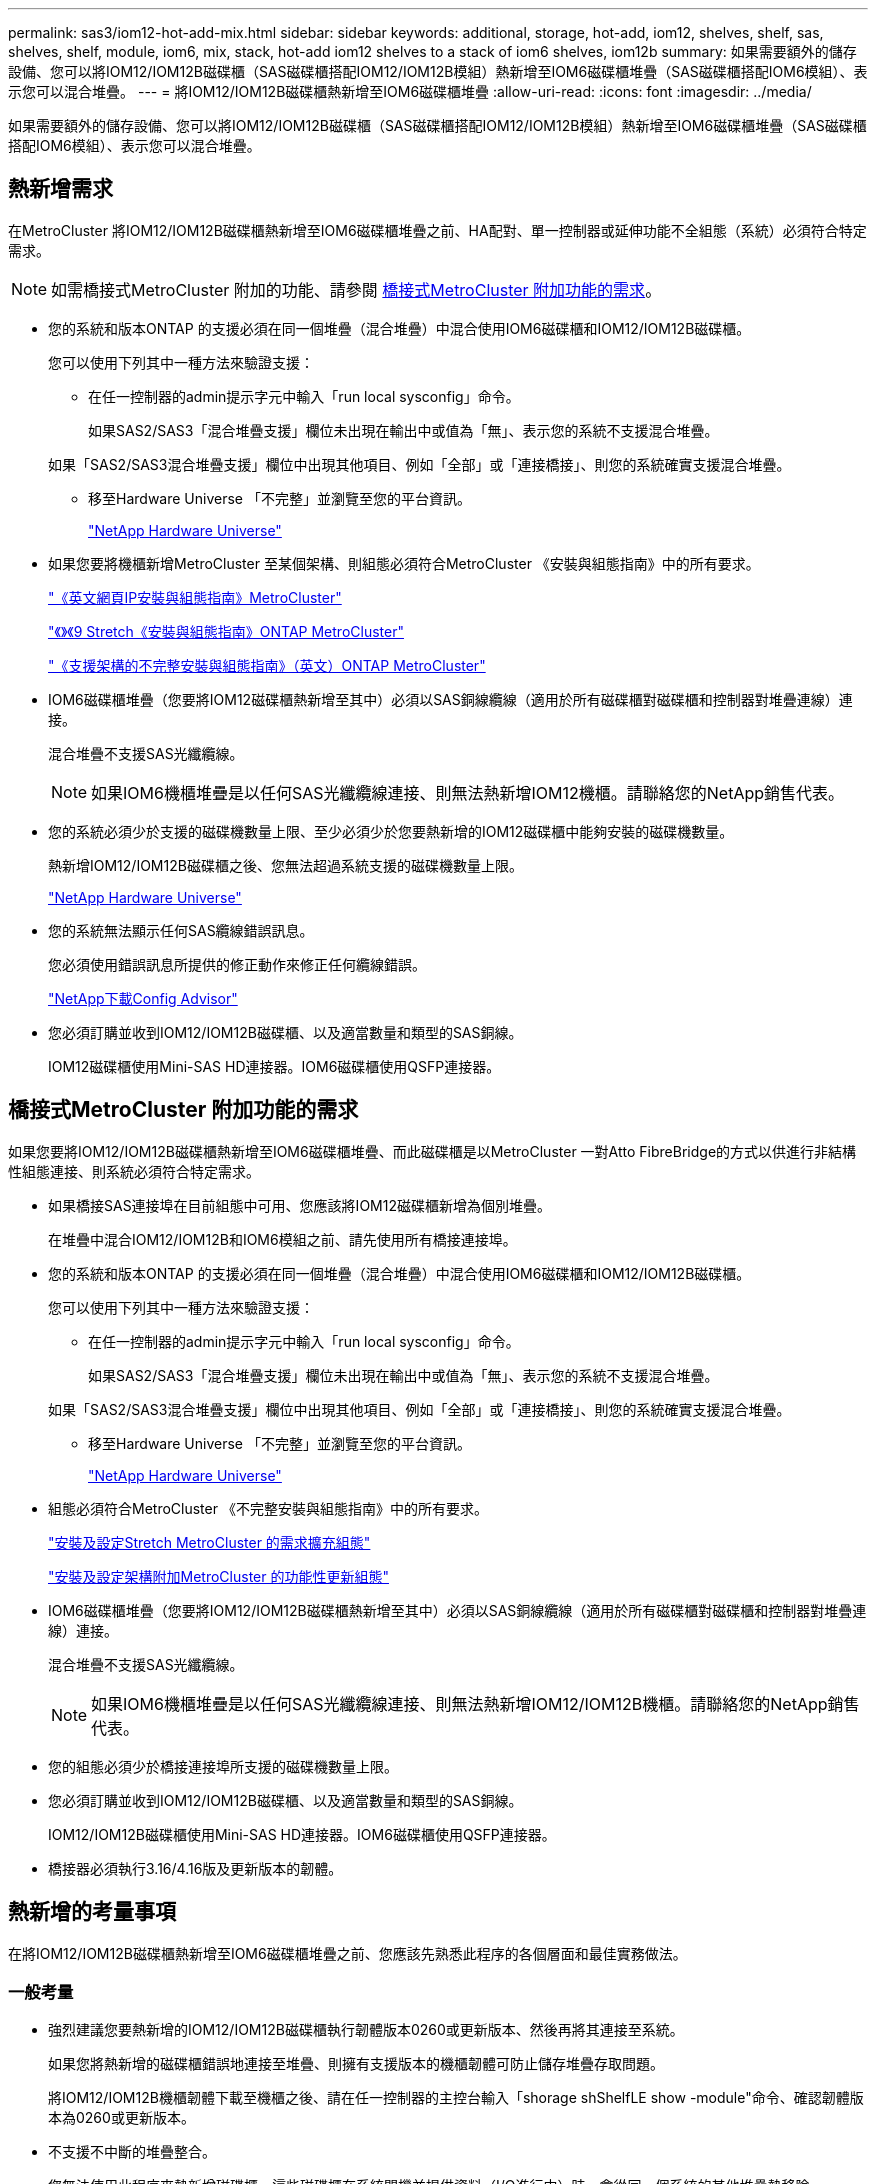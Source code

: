 ---
permalink: sas3/iom12-hot-add-mix.html 
sidebar: sidebar 
keywords: additional, storage, hot-add, iom12, shelves, shelf, sas, shelves, shelf, module, iom6, mix, stack, hot-add iom12 shelves to a stack of iom6 shelves, iom12b 
summary: 如果需要額外的儲存設備、您可以將IOM12/IOM12B磁碟櫃（SAS磁碟櫃搭配IOM12/IOM12B模組）熱新增至IOM6磁碟櫃堆疊（SAS磁碟櫃搭配IOM6模組）、表示您可以混合堆疊。 
---
= 將IOM12/IOM12B磁碟櫃熱新增至IOM6磁碟櫃堆疊
:allow-uri-read: 
:icons: font
:imagesdir: ../media/


[role="lead"]
如果需要額外的儲存設備、您可以將IOM12/IOM12B磁碟櫃（SAS磁碟櫃搭配IOM12/IOM12B模組）熱新增至IOM6磁碟櫃堆疊（SAS磁碟櫃搭配IOM6模組）、表示您可以混合堆疊。



== 熱新增需求

[role="lead"]
在MetroCluster 將IOM12/IOM12B磁碟櫃熱新增至IOM6磁碟櫃堆疊之前、HA配對、單一控制器或延伸功能不全組態（系統）必須符合特定需求。


NOTE: 如需橋接式MetroCluster 附加的功能、請參閱 <<橋接式MetroCluster 附加功能的需求>>。

* 您的系統和版本ONTAP 的支援必須在同一個堆疊（混合堆疊）中混合使用IOM6磁碟櫃和IOM12/IOM12B磁碟櫃。
+
您可以使用下列其中一種方法來驗證支援：

+
** 在任一控制器的admin提示字元中輸入「run local sysconfig」命令。
+
如果SAS2/SAS3「混合堆疊支援」欄位未出現在輸出中或值為「無」、表示您的系統不支援混合堆疊。

+
如果「SAS2/SAS3混合堆疊支援」欄位中出現其他項目、例如「全部」或「連接橋接」、則您的系統確實支援混合堆疊。

** 移至Hardware Universe 「不完整」並瀏覽至您的平台資訊。
+
https://hwu.netapp.com["NetApp Hardware Universe"]



* 如果您要將機櫃新增MetroCluster 至某個架構、則組態必須符合MetroCluster 《安裝與組態指南》中的所有要求。
+
http://docs.netapp.com/ontap-9/topic/com.netapp.doc.dot-mcc-inst-cnfg-ip/home.html["《英文網頁IP安裝與組態指南》MetroCluster"]

+
http://docs.netapp.com/ontap-9/topic/com.netapp.doc.dot-mcc-inst-cnfg-stretch/home.html["《》《9 Stretch《安裝與組態指南》ONTAP MetroCluster"]

+
http://docs.netapp.com/ontap-9/topic/com.netapp.doc.dot-mcc-inst-cnfg-fabric/home.html["《支援架構的不完整安裝與組態指南》（英文）ONTAP MetroCluster"]

* IOM6磁碟櫃堆疊（您要將IOM12磁碟櫃熱新增至其中）必須以SAS銅線纜線（適用於所有磁碟櫃對磁碟櫃和控制器對堆疊連線）連接。
+
混合堆疊不支援SAS光纖纜線。

+

NOTE: 如果IOM6機櫃堆疊是以任何SAS光纖纜線連接、則無法熱新增IOM12機櫃。請聯絡您的NetApp銷售代表。

* 您的系統必須少於支援的磁碟機數量上限、至少必須少於您要熱新增的IOM12磁碟櫃中能夠安裝的磁碟機數量。
+
熱新增IOM12/IOM12B磁碟櫃之後、您無法超過系統支援的磁碟機數量上限。

+
https://hwu.netapp.com["NetApp Hardware Universe"]

* 您的系統無法顯示任何SAS纜線錯誤訊息。
+
您必須使用錯誤訊息所提供的修正動作來修正任何纜線錯誤。

+
https://mysupport.netapp.com/site/tools/tool-eula/activeiq-configadvisor["NetApp下載Config Advisor"]

* 您必須訂購並收到IOM12/IOM12B磁碟櫃、以及適當數量和類型的SAS銅線。
+
IOM12磁碟櫃使用Mini-SAS HD連接器。IOM6磁碟櫃使用QSFP連接器。





== 橋接式MetroCluster 附加功能的需求

[role="lead"]
如果您要將IOM12/IOM12B磁碟櫃熱新增至IOM6磁碟櫃堆疊、而此磁碟櫃是以MetroCluster 一對Atto FibreBridge的方式以供進行非結構性組態連接、則系統必須符合特定需求。

* 如果橋接SAS連接埠在目前組態中可用、您應該將IOM12磁碟櫃新增為個別堆疊。
+
在堆疊中混合IOM12/IOM12B和IOM6模組之前、請先使用所有橋接連接埠。

* 您的系統和版本ONTAP 的支援必須在同一個堆疊（混合堆疊）中混合使用IOM6磁碟櫃和IOM12/IOM12B磁碟櫃。
+
您可以使用下列其中一種方法來驗證支援：

+
** 在任一控制器的admin提示字元中輸入「run local sysconfig」命令。
+
如果SAS2/SAS3「混合堆疊支援」欄位未出現在輸出中或值為「無」、表示您的系統不支援混合堆疊。

+
如果「SAS2/SAS3混合堆疊支援」欄位中出現其他項目、例如「全部」或「連接橋接」、則您的系統確實支援混合堆疊。

** 移至Hardware Universe 「不完整」並瀏覽至您的平台資訊。
+
https://hwu.netapp.com["NetApp Hardware Universe"]



* 組態必須符合MetroCluster 《不完整安裝與組態指南》中的所有要求。
+
https://docs.netapp.com/us-en/ontap-metrocluster/install-stretch/index.html["安裝及設定Stretch MetroCluster 的需求擴充組態"]

+
https://docs.netapp.com/us-en/ontap-metrocluster/install-fc/index.html["安裝及設定架構附加MetroCluster 的功能性更新組態"]

* IOM6磁碟櫃堆疊（您要將IOM12/IOM12B磁碟櫃熱新增至其中）必須以SAS銅線纜線（適用於所有磁碟櫃對磁碟櫃和控制器對堆疊連線）連接。
+
混合堆疊不支援SAS光纖纜線。

+

NOTE: 如果IOM6機櫃堆疊是以任何SAS光纖纜線連接、則無法熱新增IOM12/IOM12B機櫃。請聯絡您的NetApp銷售代表。

* 您的組態必須少於橋接連接埠所支援的磁碟機數量上限。
* 您必須訂購並收到IOM12/IOM12B磁碟櫃、以及適當數量和類型的SAS銅線。
+
IOM12/IOM12B磁碟櫃使用Mini-SAS HD連接器。IOM6磁碟櫃使用QSFP連接器。

* 橋接器必須執行3.16/4.16版及更新版本的韌體。




== 熱新增的考量事項

[role="lead"]
在將IOM12/IOM12B磁碟櫃熱新增至IOM6磁碟櫃堆疊之前、您應該先熟悉此程序的各個層面和最佳實務做法。



=== 一般考量

* 強烈建議您要熱新增的IOM12/IOM12B磁碟櫃執行韌體版本0260或更新版本、然後再將其連接至系統。
+
如果您將熱新增的磁碟櫃錯誤地連接至堆疊、則擁有支援版本的機櫃韌體可防止儲存堆疊存取問題。

+
將IOM12/IOM12B機櫃韌體下載至機櫃之後、請在任一控制器的主控台輸入「shorage shShelfLE show -module"命令、確認韌體版本為0260或更新版本。

* 不支援不中斷的堆疊整合。
+
您無法使用此程序來熱新增磁碟櫃、這些磁碟櫃在系統開機並提供資料（I/O進行中）時、會從同一個系統的其他堆疊熱移除。

* 如果受影響的磁碟櫃有鏡射的集合體、您可以使用此程序、在同MetroCluster 一個作業系統中熱移除的熱新增磁碟櫃。
* 當您將IOM12模組的磁碟櫃熱新增至含有IOM6模組的磁碟櫃堆疊時、整個堆疊的效能會以6 Gbps（以最低的通用速度執行）運作。
+
如果您要熱新增的磁碟櫃是從IOM3或IOM6模組升級至IOM12模組的磁碟櫃、則該堆疊的運作速度為12 Gbps；不過、磁碟櫃背板和磁碟功能可將磁碟效能限制在3 Gbps或6 Gbps。

* 連接好熱新增的機櫃之後ONTAP 、即可識別出機櫃：
+
** 如果啟用自動磁碟機指派、則會指派磁碟機所有權。
** 如有需要、機櫃（IOM）韌體和磁碟機韌體應會自動更新。
+

NOTE: 韌體更新最多可能需要30分鐘。







=== 最佳實務考量

* *最佳實務做法：*最佳實務做法是在熱新增機櫃之前、先在系統上安裝最新版本的機櫃（IOM）韌體和磁碟機韌體。
+
https://mysupport.netapp.com/site/downloads/firmware/disk-shelf-firmware["NetApp下載：磁碟櫃韌體"]

+
https://mysupport.netapp.com/site/downloads/firmware/disk-drive-firmware["NetApp下載：磁碟機韌體"]




NOTE: 請勿將韌體還原至不支援機櫃及其元件的版本。

* *最佳實務做法：*最佳實務做法是在熱新增機櫃之前、先安裝目前版本的磁碟認證套件（DQP）。
+
安裝最新版的DQP可讓您的系統辨識及使用新的合格磁碟機。如此可避免系統事件訊息、因為無法辨識磁碟機、因此無法取得非最新的磁碟機資訊並防止磁碟分割。此外、DQP也會通知您非最新的磁碟機韌體。

+
https://mysupport.netapp.com/site/downloads/firmware/disk-drive-firmware/download/DISKQUAL/ALL/qual_devices.zip["NetApp下載：磁碟認證套件"^]

* *最佳實務做法：*最佳實務做法是Active IQ Config Advisor 在熱新增機櫃之前和之後執行
+
在Active IQ Config Advisor 熱新增機櫃之前執行功能支援提供現有SAS連線的快照、驗證機櫃（IOM）韌體版本、並可讓您驗證系統上已使用的機櫃ID。熱新增機櫃後執行Active IQ Config Advisor 的功能可讓您驗證機櫃的纜線是否正確、以及系統內的機櫃ID是否獨特。

+
https://mysupport.netapp.com/site/tools/tool-eula/activeiq-configadvisor["NetApp下載Config Advisor"]

* *最佳實務做法：*最佳實務做法是在您的系統上執行頻內ACP（IBACP）。
+
** 對於執行IBAP的系統、IBACP會自動在熱新增的IOM12磁碟櫃上啟用。
** 對於啟用頻外ACP的系統、IOM12磁碟櫃上不提供ACP功能。
+
您應該移轉至IBACP、並移除頻外ACP纜線。

** 如果您的系統未執行IBACP、且您的系統符合IBACP的要求、則您可以在熱新增IOM12機櫃之前、將系統移轉至IBACP。
+
https://kb.netapp.com/Advice_and_Troubleshooting/Data_Storage_Systems/FAS_Systems/In-Band_ACP_Setup_and_Support["移轉至IBACP的說明"]

+

NOTE: 移轉指示提供IBACP的系統需求。







== 準備為熱新增手動指派磁碟機擁有權

[role="lead"]
如果您要手動指派熱新增IOM12磁碟櫃的磁碟機擁有權、則必須停用已啟用的自動磁碟機指派。

.開始之前
您必須符合系統需求。

<<熱新增需求>>

<<橋接式MetroCluster 附加功能的需求>>

.關於這項工作
如果您有HA配對、則當機櫃中的磁碟機將由兩個控制器模組擁有時、您必須手動指派磁碟機擁有權。

.步驟
. 驗證是否已啟用自動磁碟指派：「torage disk option show」
+
如果您有HA配對、可以在任一控制器模組上輸入命令。

+
如果啟用自動磁碟指派、輸出會在「Auto assign」（自動指派）欄中顯示「On」（開啟）（針對每個控制器模組）。

. 如果已啟用自動磁碟指派、請停用此功能：「torage disk option modify -node_node_name_-autodassign Off」（磁碟選項修改-node_node_name_-autodassign Off）
+
如果您有HA配對或雙節點MetroCluster 的功能不全、則必須停用兩個控制器模組上的自動磁碟機指派功能。





== 安裝熱新增的磁碟櫃

[role="lead"]
對於您要熱新增的每個機櫃、您都可以將機櫃安裝到機架、連接電源線、開啟機櫃電源、以及設定機櫃ID。

. 使用套件隨附的安裝說明來安裝磁碟櫃隨附的機架安裝套件（適用於兩柱式或四柱式機架安裝）。
+
[NOTE]
====
如果您要安裝多個磁碟櫃、則應從底部安裝至機架頂端、以獲得最佳的穩定性。

====
+
[CAUTION]
====
請勿將磁碟櫃疊裝到電信型機架中、因為磁碟櫃的重量可能會導致磁碟櫃在機架中以自己的重量收起。

====
. 使用套件隨附的安裝傳單、將磁碟櫃安裝並固定在支撐托架和機架上。
+
若要使磁碟櫃更輕、更容易操作、請移除電源供應器和I/O模組（IOM）。

+
對於DS460C磁碟櫃而言、雖然磁碟機是分開包裝的、使磁碟櫃更輕、但空的DS460C磁碟櫃仍重約132磅（60公斤）、因此移動磁碟櫃時請務必小心下列事項。

+

CAUTION: 建議您使用機械式舉升機或四人使用舉升把手、安全地搬移空的DS460C機櫃。

+
您的DS460C出貨件隨附四個可拆式起重把手（每側兩個）。若要使用起重把手、請將握把的彈片插入機櫃側邊的插槽、然後向上推、直到卡入定位。然後、當您將磁碟櫃滑到軌道上時、您可以使用指旋栓一次拔下一組握把。下圖顯示如何安裝舉升把手。

+
image::../media/drw_ds460c_handles.gif[DRW ds460c控點]

. 在將磁碟櫃安裝到機架之前、請先重新安裝您移除的所有電源供應器和IOM。
. 如果您要安裝DS460C磁碟櫃、請將磁碟機安裝到磁碟機抽屜中；否則、請執行下一步。
+
[NOTE]
====
請務必戴上接地於儲存機箱機箱上未上漆表面的防靜電腕帶、以避免靜電釋放。

如果無法使用腕帶、請在拿著磁碟機之前、先觸摸儲存機箱機箱上未上漆的表面。

====
+
如果您購買的是部分裝入的磁碟櫃、表示磁碟櫃所支援的磁碟機少於60個、請針對每個磁碟櫃安裝磁碟機、如下所示：

+
** 將前四個磁碟機安裝到正面插槽（0、3、6和9）。
+

NOTE: *設備故障風險：*為了確保適當的氣流並避免過熱、請務必將前四個磁碟機安裝到前插槽（0、3、6和9）。

** 對於其餘的磁碟機、請將其平均分配至每個抽屜。




下圖顯示磁碟機如何在磁碟櫃內的每個磁碟機匣中編號0至11。

image::../media/dwg_trafford_drawer_with_hdds_callouts.gif[具備HDD標註的Dwgt Trap抽屜]

. 打開機櫃的頂端抽屜。
. 將磁碟機從其ESD袋中取出。
. 將磁碟機上的CAM握把垂直提起。
. 將磁碟機承載器兩側的兩個凸起按鈕對齊磁碟機承載器上磁碟機通道的對應間隙。
+
image::../media/28_dwg_e2860_de460c_drive_cru.gif[28圖e2860 de460c磁碟機CRU]

+
[cols="10,90"]
|===


| image:../media/legend_icon_01.png[""] | 磁碟機承載器右側的凸起按鈕 
|===
. 垂直放下磁碟機、然後向下轉動CAM握把、直到磁碟機卡入橘色釋放栓鎖下方。
. 針對藥櫃中的每個磁碟機重複上述子步驟。
+
您必須確定每個藥櫃中的插槽0、3、6和9均包含磁碟機。

. 小心地將磁碟機抽屜推回機箱。
+
|===


 a| 
image:../media/2860_dwg_e2860_de460c_gentle_close.gif[""]



 a| 

CAUTION: *可能的資料存取遺失：*切勿關閉藥櫃。緩慢推入抽屜、以避免抽屜震動、並造成儲存陣列損壞。

|===
. 將兩個拉桿推向中央、以關閉磁碟機抽取器。
. 對磁碟櫃中的每個藥櫃重複這些步驟。
. 連接前擋板。
+
.. 如果您要新增多個磁碟櫃、請針對您要安裝的每個磁碟櫃重複上述步驟。
.. 連接每個磁碟櫃的電源供應器：


. 先將電源線連接至磁碟櫃、使用電源線固定器將電源線固定到位、然後將電源線連接至不同的電源供應器、以獲得恢復能力。
. 開啟每個磁碟櫃的電源供應器、並等待磁碟機加速運轉。
+
.. 設定您要熱新增至HA配對或單一控制器組態中唯一ID的每個機櫃的機櫃ID。
+
有效的機櫃ID為00至99。建議您設定機櫃ID、以便IOM6機櫃使用較低的數字（1 - 9）、IOM12機櫃使用較高的數字（10個以上）。

+
如果您的平台模式具有內建儲存設備、則機櫃ID必須在內部機櫃和外部附加機櫃之間是唯一的。建議您將內部機櫃設為0。在靜態IP組態中、只會套用外部機櫃名稱、因此機櫃名稱不需要是唯一的。MetroCluster



. 如有需要、請執行Active IQ Config Advisor 功能以驗證已在使用中的機櫃ID。
+
https://mysupport.netapp.com/site/tools/tool-eula/activeiq-configadvisor["NetApp下載Config Advisor"]

+
您也可以執行「shorage sh家show -Fields sh家ID」命令、查看系統中已使用的機櫃ID清單（如果有的話、也可以複製）。

. 存取左端蓋後方的機櫃ID按鈕。
. 按住橘色按鈕、直到數位顯示器上的第一個數字開始閃爍、最多需要三秒鐘、即可變更機櫃ID的第一個數字。
. 按下按鈕以前進該號碼、直到達到所需的號碼為止。
. 針對第二個數字重複執行子步驟c和d。
. 按住按鈕、直到第二個數字停止閃爍為止、結束程式設定模式、最多可能需要三秒鐘的時間。
. 關閉機櫃電源後再開啟、使機櫃ID生效。
+
您必須關閉兩個電源開關、等待10秒、然後重新開啟、才能完成電源循環。

. 針對您要熱新增的每個機櫃、重複執行步驟b到g。




== 熱插拔的纜線架

[role="lead"]
如何將IOM12/IOM12B機櫃纜線至IOM6機櫃堆疊、取決於IOM12機櫃是否為初始IOM12/IOM12B機櫃、表示堆疊中沒有其他IOM12機櫃、 或是現有混合堆疊的額外IOM12/IOM12B層架、表示堆疊中已存在一個或多個IOM12/IOM12B層架。這也取決於堆疊是否具有多重路徑HA、多重路徑、單一路徑HA或單一路徑連線。

.開始之前
* 您必須符合系統需求。
+
<<熱新增需求>>

* 如果適用、您必須完成準備程序。
+
<<準備為熱新增手動指派磁碟機擁有權>>

* 您必須安裝磁碟櫃、開啟磁碟櫃電源、然後設定磁碟櫃ID。
+
<<安裝熱新增的磁碟櫃>>



.關於這項工作
* 您一律將IOM12/IOM12B磁碟櫃熱新增至堆疊中的邏輯最後一個磁碟櫃、以維持堆疊內的單一速度轉換。
+
將IOM12/IOM12B磁碟櫃熱新增至堆疊中的邏輯最後一個磁碟櫃、IOM6磁碟櫃會一起群組、而IOM12/IOM12B磁碟櫃會一起群組、以便在兩個磁碟櫃群組之間進行單一速度轉換。

+
例如：

+
** 在HA配對中、堆疊內有兩個IOM6磁碟櫃和兩個IOM12/IOM12B磁碟櫃的單一速度轉換會描述為：
+
 Controller <-> IOM6 <-> IOM6 <---> IOM12IOM12B <-> IOM12/IOM12B <-> Controller
** 在與內建IOM12E儲存設備的HA配對中、堆疊內有兩個IOM12磁碟櫃和兩個IOM6磁碟櫃的單一速度轉換說明如下：
+
 IOM12E 0b <-> IOM12/IOM12B <-> IOM12/IOM12B <---> IOM6 <-> IOM6 <-> IOM12E 0a
+
內建儲存連接埠0b是內部儲存設備（擴充器）的連接埠、因為它連接到熱新增的IOM12/IOM12B機櫃（堆疊中的最後一個機櫃）、IOM12/IOM12B機櫃群組會一起保存、並透過堆疊和內建IOM12E儲存設備維持單一轉換。



* 混合堆疊只支援單一速度轉換。您無法進行額外的速度轉換。例如、您無法在堆疊中進行兩種速度轉換、其描述如下：
+
 Controller <-> IOM6 <-> IOM6 <---> IOM12/IOM12B <-> IOM12/IOM12B <---> IOM6 <-> Controller
* 您可以將IOM6磁碟櫃熱新增至混合式堆疊。不過、您必須將IOM6磁碟櫃（現有IOM6磁碟櫃群組）熱新增至堆疊側邊、以維持堆疊中的單一速度轉換。
* 您可以先連接IOM A路徑上的SAS連接埠、以纜線連接IOM12/IOM12B磁碟櫃、然後視堆疊連線的情況、針對IOM B路徑重複佈線步驟。
+

NOTE: 在這個組態中、您無法使用IOM B路徑。MetroCluster

* 初始IOM12/IOM12B機櫃（連接至邏輯上最後IOM6機櫃的機櫃）一律會連接至IOM6機櫃圓形連接埠（非方形連接埠）。
* SAS纜線連接器採用鎖定式設計；若方向正確放入SAS連接埠、連接器會卡入定位。
+
如果是磁碟櫃、請插入SAS纜線連接器、拉片朝下（位於連接器底部）。對於控制器、SAS連接埠的方向可能會因平台機型而異、因此SAS纜線連接器的正確方向會有所不同。

* 您可以參考下圖、將IOM12/IOM12B磁碟櫃佈線至組態中未使用FC對SAS橋接器的IOM6磁碟櫃堆疊。
+
此圖例僅適用於具有多重路徑HA連線功能的堆疊、不過、纜線概念可套用至具有多重路徑、單一路徑HA、單一路徑連線及延伸MetroCluster 性等組態的堆疊。

+
image::../media/drw_sas2_sas3_mixed_stack.png[DRW SAS2 SAS3混合堆疊]

* 您可以參考下圖、將IOM12/IOM12B磁碟櫃佈線至連接橋MetroCluster 接的IOM6磁碟櫃堆疊。 image:../media/hot_adding_iom12_shelves_to_iom6_stack_in_bridge_attached_config.png[""]


.步驟
. 實體識別堆疊中的最後一個邏輯磁碟櫃。
+
根據您的平台模式和堆疊連線能力（多重路徑HA、多重路徑、單一路徑HA或單一路徑）、邏輯的最後一個機櫃是控制器SAS連接埠B和D的控制器對堆疊連線、 或是沒有任何控制器連線的機櫃（因為控制器對堆疊連線是透過控制器SAS連接埠A和C連至堆疊的邏輯頂端）。

. 如果您要熱新增的IOM12/IOM12B機櫃是IOM6堆疊中新增的初始IOM12/IOM12B機櫃、表示IOM6機櫃堆疊中沒有其他IOM12/IOM12B機櫃、請完成適用的子步驟。
+

NOTE: 請確定在拔下纜線並重新連接纜線、以及更換另一條纜線時、至少等待70秒。

+
否則、請前往步驟3。

+
[cols="2*"]
|===
| 如果您的IOM6堆疊連線功能是... | 然後... 


 a| 
多重路徑HA或多重路徑、或單一路徑HA、並可將控制器連線至邏輯最後一個機櫃（包括彈性MetroCluster 的等位組態）
 a| 
.. 從最後一個IOM6機櫃IOM上拔下控制器對堆疊纜線、將圓形連接埠連接至控制器或橋接器。
+
記下控制器連接埠。

+
將纜線放在一邊。不再需要。

+
否則、請前往子步驟e...

.. 將最後一個IOM6機櫃IOM A圓形連接埠（從子步驟A）與新IOM12/IOM12B機櫃IOM A連接埠1之間的機櫃對機櫃連線纜線。
+
使用SAS銅線QSFP-to Mini-SAS HD纜線。

.. 如果您要熱新增另一個IOM12/IOM12B機櫃、請將IOM12/IOM12B機櫃IOM A連接埠3、剛連接纜線的機櫃連接線、以及下一個IOM12/IOM12B機櫃IOM A連接埠1連接線。
+
使用SAS銅線Mini-SAS HD對Mini-SAS HD纜線。

+
否則、請前往下一個子步驟。

.. 將控制器或橋接器（位於子步驟A）上的相同連接埠纜線連接至新的最後一個IOM12機櫃IOM A連接埠3、藉此重新建立控制器對堆疊連線。
+
視控制器上的連接埠類型而定、使用SAS銅線QSFP-to Mini-SAS HD纜線或Mini-SAS HD對Mini-SAS HD纜線。

.. 針對IOM B重複執行步驟A到d
+
否則、請前往步驟4。





 a| 
橋接式連線功能、MetroCluster 採用一套功能性的架構
 a| 
.. 從最後一個IOM6機櫃IOM的圓形連接埠拔下底部橋接至堆疊的纜線。
+
記下橋接連接埠。

+
將纜線放在一邊。不再需要。

+
否則、請前往子步驟e...

.. 將最後一個IOM6機櫃IOM與新IOM12機櫃IOM A連接埠（從子步驟A）之間的機櫃對機櫃連線纜線連接至新的IOM12機櫃IOM A連接埠1。
+
使用SAS銅線QSFP-to Mini-SAS HD纜線。

.. 如果您要熱新增另一個IOM12/IOM12B機櫃、請將IOM12/IOM12B機櫃IOM A連接埠3、剛連接纜線的機櫃連接線、以及下一個IOM12/IOM12B機櫃IOM A連接埠1連接線。
+
使用SAS銅線Mini-SAS HD對Mini-SAS HD纜線。

+
否則、請前往下一個子步驟。

.. 重複執行步驟b和c、以纜線連接IOM B的機櫃對機櫃連線
.. 將橋接器上的相同連接埠（位於子步驟A）纜線連接至新的最後IOM12機櫃IOM A連接埠3、藉此重新建立底部橋接至堆疊的連線。
+
視控制器上的連接埠類型而定、使用SAS銅線QSFP-to Mini-SAS HD纜線或Mini-SAS HD對Mini-SAS HD纜線。

.. 前往步驟4。




 a| 
單一路徑HA或單一路徑、且沒有控制器連線至邏輯最後一個機櫃
 a| 
.. 將最後一個IOM6機櫃IOM A圓形連接埠與新IOM12/IOM12B機櫃IOM A連接埠1之間的機櫃對機櫃連線纜線。
+
使用SAS銅線QSFP-to Mini-SAS HD纜線。

.. 針對IOM B重複上述子步驟
.. 如果您要熱新增另一個IOM12/IOM12B機櫃、請重複執行子步驟a和b
+
否則、請前往步驟4。



|===
. 如果您要熱新增的IOM12/IOM12B機櫃是現有混合堆疊的額外IOM12/IOM12B機櫃、表示堆疊中已存在一個或多個IOM12/IOM12B機櫃、請完成適用的子步驟。
+

NOTE: 請確定在拔下纜線並重新連接纜線之間、以及更換較長纜線之間、至少等待70秒。

+
[cols="2*"]
|===
| 如果您的混合堆疊連線是... | 然後... 


 a| 
多重路徑HA或多重路徑、或是單一路徑HA、可將控制器連線至邏輯最後一個機櫃、或MetroCluster 是以整合式架構組態連接橋接式連線
 a| 
.. 將控制器對堆疊纜線從最後一個IOM12/IOM12B機櫃IOM A連接埠3移至新最後一個IOM12/IOM12B機櫃上的相同連接埠。
.. 如果您要熱新增一個IOM12/IOM12B機櫃、請將舊的IOM12/IOM12B機櫃IOM A連接埠3與新的上一個IOM12/IOM12B機櫃IOM A連接埠1之間的機櫃對機櫃連線纜線。
+
使用SAS銅線Mini-SAS HD對Mini-SAS HD纜線。

+
否則、請前往下一個子步驟。

.. 如果您要熱新增一個以上的IOM12/IOM12B機櫃、請將舊的IOM12/IOM12B機櫃IOM A連接埠3和下一個IOM12/IOM12B機櫃IOM A連接埠1之間的機櫃對機櫃連線纜線、然後對任何其他IOM12/IOM12B機櫃重複此動作。
+
使用額外的SAS銅線Mini-SAS HD對Mini-SAS HD纜線。

+
否則、請前往下一個子步驟。

.. 針對IOM B重複執行子步驟a到c
+
否則、請前往步驟4。





 a| 
橋接式連線功能、MetroCluster 採用一套功能性的架構
 a| 
.. 將底部的橋接至堆疊纜線從舊的上一個IOM12/IOM12B機櫃移至新的上一個IOM12/IOM12B機櫃上的相同連接埠。
.. 將舊的IOM12/IOM12B機櫃IOM A連接埠3和下一個IOM12/IOM12B機櫃IOM A連接埠1之間的機櫃對機櫃連接纜線、然後對任何其他IOM12/IOM12B機櫃重複此步驟。
+
使用SAS銅線Mini-SAS HD對Mini-SAS HD纜線。

.. 將舊的上一個IOM12/IOM12B機櫃IOM B連接埠3和下一個IOM12/IOM12B機櫃IOM B連接埠1之間的機櫃對機櫃連線纜線、然後對任何其他IOM12/IOM12B機櫃重複此步驟。
.. 前往步驟4。




 a| 
單一路徑HA或單一路徑、且沒有控制器連線至邏輯最後一個機櫃
 a| 
.. 將最後一個IOM12/IOM12B機櫃IOM A連接埠3與新的最後一個IOM12/IOM12B機櫃IOM A連接埠1之間的機櫃對機櫃連接線纜。
+
使用SAS銅線Mini-SAS HD對Mini-SAS HD纜線。

.. 針對IOM B重複上述子步驟
.. 如果您要熱新增另一個IOM12/IOM12B機櫃、請重複執行子步驟a和b
+
否則、請前往步驟4。



|===
. 驗證SAS連線是否正確。
+
如果產生任何纜線錯誤、請遵循所提供的修正行動。

+
https://mysupport.netapp.com/site/tools/tool-eula/activeiq-configadvisor["NetApp下載Config Advisor"]

. 如果您在準備此程序時停用了自動磁碟機指派、則需要手動指派磁碟機所有權、然後視需要重新啟用自動磁碟機指派。
+
否則、您將完成此程序。

+
<<完成熱新增>>

+

NOTE: 所有MetroCluster 的支援組態都需要手動指派磁碟機。





== 完成熱新增

[role="lead"]
如果您在準備將IOM12/IOM12B磁碟櫃熱新增至IOM6磁碟櫃堆疊時停用了自動磁碟機指派、則需要手動指派磁碟機擁有權、然後視需要重新啟用自動磁碟機指派。

.開始之前
您必須依照系統的指示、將機櫃連接好纜線。

<<熱插拔的纜線架>>

.步驟
. 顯示所有未擁有的磁碟機：「torage disk show -conter-type unallected」
+
如果您有HA配對、可以在任一控制器模組上輸入命令。

. 指派每個磁碟機：「torage disk assign -disk _disk_name_-Owner_name_」
+
如果您有HA配對、可以在任一控制器模組上輸入命令。

+
您可以使用萬用字元一次指派多個磁碟機。

. 如有需要、請重新啟用自動磁碟指派：「儲存磁碟選項修改節點節點節點名稱_-autodassign on」
+
如果您有HA配對、則必須在兩個控制器模組上重新啟用自動磁碟機指派。


